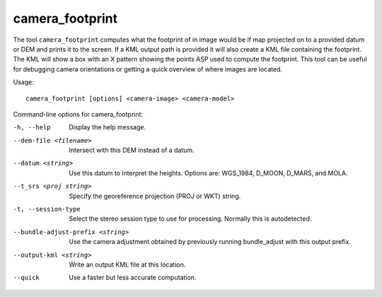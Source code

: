 .. _camera_footprint:

camera_footprint
----------------

The tool ``camera_footprint`` computes what the footprint of in image
would be if map projected on to a provided datum or DEM and prints it to
the screen. If a KML output path is provided it will also create a KML
file containing the footprint. The KML will show a box with an X pattern
showing the points ASP used to compute the footprint. This tool can be
useful for debugging camera orientations or getting a quick overview of
where images are located.

Usage::

     camera_footprint [options] <camera-image> <camera-model>

Command-line options for camera_footprint:

-h, --help
    Display the help message.

--dem-file <filename>
    Intersect with this DEM instead of a datum.

--datum <string>
    Use this datum to interpret the heights. Options are: WGS_1984,
    D_MOON, D_MARS, and MOLA.

--t_srs <proj string>
    Specify the georeference projection (PROJ or WKT) string.

-t, --session-type
    Select the stereo session type to use for processing. Normally
    this is autodetected.

--bundle-adjust-prefix <string>
    Use the camera adjustment obtained by previously running
    bundle_adjust with this output prefix.

--output-kml <string>
    Write an output KML file at this location.

--quick
    Use a faster but less accurate computation.
